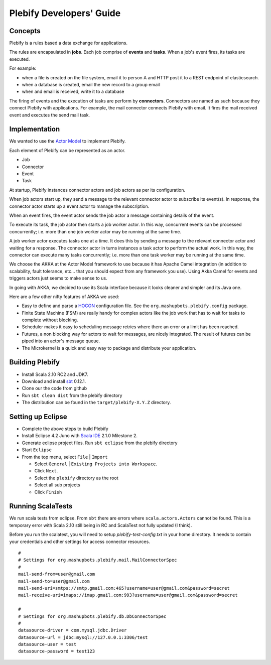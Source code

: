 Plebify Developers' Guide
*************************

Concepts
========
Plebify is a rules based a data exchange for applications.

The rules are encapsulated in **jobs**.  Each job comprise of **events** and **tasks**.  When a 
job's event fires, its tasks are executed.

For example:

- when a file is created on the file system, email it to person A and HTTP post it to a REST endpoint 
  of elasticsearch.
- when a database is created, email the new record to a group email
- when and email is received, write it to a database

The firing of events and the execution of tasks are perform by **connectors**. Connectors are named 
as such because they connect Plebify with applications.  For example, the mail connector connects
Plebify with email. It fires the mail received event and executes the send mail task.


Implementation
==============
We wanted to use the `Actor Model <http://en.wikipedia.org/wiki/Actor_model>`_ to implement Plebify.

Each element of Plebify can be represented as an actor.

- Job
- Connector
- Event
- Task

At startup, Plebify instances connector actors and job actors as per its configuration.

When job actors start up, they send a message to the relevant connector actor to subscribe its event(s).
In response, the connector actor starts up a event actor to manage the subscription.

When an event fires, the event actor sends the job actor a message containing details of the event.

To execute its task, the job actor then starts a job worker actor.  In this way, concurrent events can be 
processed concurrently; i.e. more than one job worker actor may be running at the same time.

A job worker actor executes tasks one at a time.  It does this by sending a message to the relevant
connector actor and waiting for a response.  The connector actor in turns instances a task actor
to perform the actual work. In this way, the connector can execute many tasks concurrently; i.e. more than
one task worker may be running at the same time.

We choose the AKKA at the Actor Model framework to use because it has Apache Camel integration (in addition 
to scalability, fault tolerance, etc... that you should expect from any framework you use). Using Akka Camel
for events and triggers actors just seems to make sense to us.

In going with AKKA, we decided to use its Scala interface because it looks cleaner and simpler and its Java
one.

Here are a few other nifty features of AKKA we used:

- Easy to define and parse a `HOCON <https://github.com/typesafehub/config/blob/master/HOCON.md>`_ configuration 
  file. See the ``org.mashupbots.plebify.config`` package.

- Finite State Machine (FSM) are really handy for complex actors like the job work that has to wait for tasks to 
  complete without blocking.

- Scheduler makes it easy to scheduling message retries where there an error or a limit has been reached.

- Futures, a non blocking way for actors to wait for messages, are nicely integrated. The result of futures can
  be piped into an actor's message queue.
 
- The Microkernel is a quick and easy way to package and distribute your application.


Building Plebify
================
- Install Scala 2.10 RC2 and JDK7.

- Download and install `sbt <http://www.scala-sbt.org/>`_ 0.12.1.

- Clone our the code from github

- Run ``sbt clean dist`` from the plebify directory

- The distribution can be found in the ``target/plebify-X.Y.Z`` directory.


Setting up Eclipse
==================
- Complete the above steps to build Plebify

- Install Eclipse 4.2 Juno with `Scala IDE <http://scala-ide.org/>`_ 2.1.0 Milestone 2.

- Generate eclipse project files. Run ``sbt eclipse`` from the plebify directory

- Start ``Eclipse``

- From the top menu, select ``File`` | ``Import``

  - Select ``General`` | ``Existing Projects into Workspace``.
  - Click ``Next``.
  - Select the ``plebify`` directory as the root
  - Select all sub projects
  - Click ``Finish``


Running ScalaTests
==================

We run scala tests from eclipse.  From ``sbt`` there are errors where ``scala.actors.Actors`` cannot be found.
This is a temporary error with Scala 2.10 still being in RC and ScalaTest not fully updated (I think).

Before you run the scalatest, you will need to setup `plebify-test-config.txt` in your home directory.  It needs
to contain your credentials and other settings for access connector resources.

::

  #
  # Settings for org.mashupbots.plebify.mail.MailConnectorSpec
  #
  mail-send-from=user@gmail.com
  mail-send-to=user@gmail.com
  mail-send-uri=smtps://smtp.gmail.com:465?username=user@gmail.com&password=secret
  mail-receive-uri=imaps://imap.gmail.com:993?username=user@gmail.com&password=secret

  #
  # Settings for org.mashupbots.plebify.db.DbConnectorSpec
  #
  datasource-driver = com.mysql.jdbc.Driver
  datasource-url = jdbc:mysql://127.0.0.1:3306/test
  datasource-user = test
  datasource-password = test123








